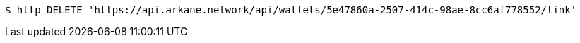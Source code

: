 [source,bash]
----
$ http DELETE 'https://api.arkane.network/api/wallets/5e47860a-2507-414c-98ae-8cc6af778552/link'
----